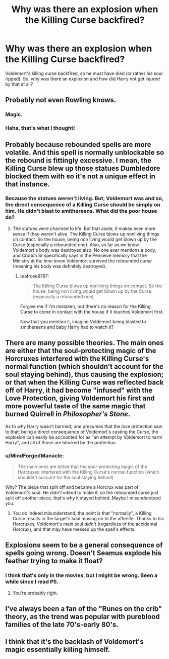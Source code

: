 #+TITLE: Why was there an explosion when the Killing Curse backfired?

* Why was there an explosion when the Killing Curse backfired?
:PROPERTIES:
:Author: afrose9797
:Score: 9
:DateUnix: 1532537836.0
:DateShort: 2018-Jul-25
:END:
Voldemort's killing curse backfired, so he must have died (or rather his soul ripped). So, why was there an explosion and how did Harry not get injured by that at all?


** Probably not even Rowling knows.
:PROPERTIES:
:Author: nauze18
:Score: 14
:DateUnix: 1532540439.0
:DateShort: 2018-Jul-25
:END:

*** Magic.
:PROPERTIES:
:Author: AevnNoram
:Score: 3
:DateUnix: 1532571599.0
:DateShort: 2018-Jul-26
:END:


*** Haha, that's what I thought!
:PROPERTIES:
:Author: afrose9797
:Score: 2
:DateUnix: 1532544048.0
:DateShort: 2018-Jul-25
:END:


** Probably because rebounded spells are more volatile. And this spell is normally unblockable so the rebound is fittingly excessive. I mean, the Killing Curse blew up those statues Dumbledore blocked them with so it's not a unique effect in that instance.
:PROPERTIES:
:Author: MindForgedManacle
:Score: 9
:DateUnix: 1532540191.0
:DateShort: 2018-Jul-25
:END:

*** Because the statues weren't living. But, Voldemort was and so, the direct consequence of a Killing Curse should be simply on him. He didn't blast to smithereens. What did the poor house do?
:PROPERTIES:
:Author: afrose9797
:Score: 2
:DateUnix: 1532544222.0
:DateShort: 2018-Jul-25
:END:

**** The statues were charmed to life. But that aside, it makes even more sense if they weren't alive. The Killing Curse blows up nonliving things on contact. So the house, being non living,would get blown up by the Curse (especially a rebounded one). Also, as far as we know Voldemort's body was destroyed also. No one ever mentions a body, and Crouch Sr specifically says in the Penseive memory that the Ministry at the time knew Voldemort survived the rebounded curse (meaning his body was definitely destroyed).
:PROPERTIES:
:Author: MindForgedManacle
:Score: 3
:DateUnix: 1532546508.0
:DateShort: 2018-Jul-25
:END:

***** u/afrose9797:
#+begin_quote
  The Killing Curse blows up nonliving things on contact. So the house, being non living,would get blown up by the Curse (especially a rebounded one)
#+end_quote

Forgive me if I'm mistaken, but there's no reason for the Killing Curse to come in contact with the house if it touches Voldemort first.

Now that you mention it, imagine Voldemort being blasted to smithereens and baby Harry had to watch it?
:PROPERTIES:
:Author: afrose9797
:Score: 2
:DateUnix: 1532563625.0
:DateShort: 2018-Jul-26
:END:


** There are many possible theories. The main ones are either that the soul-protecting magic of the Horcruxes interfered with the Killing Curse's normal function (which shouldn't account for the soul staying behind), thus causing the explosion; or that when the Killing Curse was reflected back off of Harry, it had become "infused" with the Love Protection, giving Voldemort his first and more powerful taste of the same magic that burned Quirrell in /Philosopher's Stone/.

As to why Harry wasn't harmed, one presumes that the love protection saw to that; being a direct consequence of Voldemort's casting the Curse, the explosion can easily be accounted for as "an attempt by Voldemort to harm Harry", and all of those are blocked by the protection.
:PROPERTIES:
:Author: Achille-Talon
:Score: 4
:DateUnix: 1532538691.0
:DateShort: 2018-Jul-25
:END:

*** u/MindForgedManacle:
#+begin_quote
  The main ones are either that the soul-protecting magic of the Horcruxes interfered with the Killing Curse's normal function (which shouldn't account for the soul staying behind)
#+end_quote

Why? The piece that split off and became a Horcrux was part of Voldemort's soul. He didn't intend to make it, so the rebounded curse just split off another piece, that's why it stayed behind. Maybe I misunderstood you.
:PROPERTIES:
:Author: MindForgedManacle
:Score: 2
:DateUnix: 1532540287.0
:DateShort: 2018-Jul-25
:END:

**** You do indeed misunderstand; the point is that "normally", a Killing Curse results in the target's soul moving on to the afterlife. Thanks to his Horcruxes, Voldemort's main soul /didn't/ (regardless of the accidental Horcrux), and that may have messed up the spell's effects.
:PROPERTIES:
:Author: Achille-Talon
:Score: 3
:DateUnix: 1532549479.0
:DateShort: 2018-Jul-26
:END:


** Explosions seem to be a general consequence of spells going wrong. Doesn't Seamus explode his feather trying to make it float?
:PROPERTIES:
:Author: jenorama_CA
:Score: 4
:DateUnix: 1532554629.0
:DateShort: 2018-Jul-26
:END:

*** I think that's only in the movies, but I might be wrong. Been a while since I read PS.
:PROPERTIES:
:Author: inthebeam
:Score: 1
:DateUnix: 1532576497.0
:DateShort: 2018-Jul-26
:END:

**** You're probably right.
:PROPERTIES:
:Author: jenorama_CA
:Score: 1
:DateUnix: 1532586786.0
:DateShort: 2018-Jul-26
:END:


** I've always been a fan of the "Runes on the crib" theory, as the trend was popular with pureblood families of the late 70's-early 80's.
:PROPERTIES:
:Author: otrigorin
:Score: 3
:DateUnix: 1532574582.0
:DateShort: 2018-Jul-26
:END:


** I think that it's the backlash of Voldemort's magic essentially killing himself.
:PROPERTIES:
:Author: TheFunnyGuy1911
:Score: 1
:DateUnix: 1532673172.0
:DateShort: 2018-Jul-27
:END:
